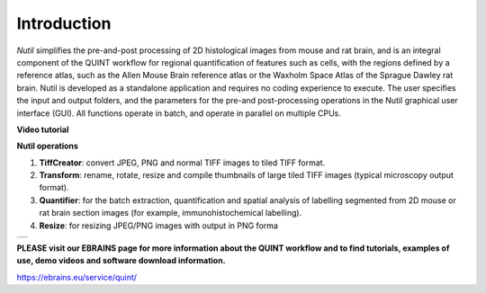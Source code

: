 **Introduction**
----------------

*Nutil* simplifies the pre-and-post processing of 2D histological images from mouse and rat brain, and is an integral component of the QUINT workflow for regional quantification of features such as cells, with the regions defined by a reference atlas, such as the Allen Mouse Brain reference atlas or the Waxholm Space Atlas of the Sprague Dawley rat brain. Nutil is developed as a standalone application and requires no coding experience to execute. The user specifies the input and output folders, and the parameters for the pre-and post-processing operations in the Nutil graphical user interface (GUI). All functions operate in batch, and operate in parallel on multiple CPUs. 

**Video tutorial**

.. raw:: html

   <iframe width="560" height="315" src="https://www.youtube.com/embed/n-gQigcGMJ0" title="YouTube video player" frameborder="0" allow="accelerometer; autoplay; clipboard-write; encrypted-media; gyroscope; picture-in-picture" allowfullscreen></iframe>

**Nutil operations**

1. **TiffCreator**: convert JPEG, PNG and normal TIFF images to tiled TIFF format.
2. **Transform**: rename, rotate, resize and compile thumbnails of large tiled TIFF images (typical microscopy output format).
3. **Quantifier**: for the batch extraction, quantification and spatial analysis of labelling segmented from 2D mouse or rat brain section images (for example, immunohistochemical labelling).
4. **Resize**: for resizing JPEG/PNG images with output in PNG forma

+----------+                    
| |image1| |                    
+----------+                    
                            

**PLEASE visit our EBRAINS page for more information about the QUINT workflow and to find tutorials, examples of use, demo videos and software download information.** 

https://ebrains.eu/service/quint/

.. |image1| image:: cfad7c6d57444e3b93185b655ab922e0/media/image2.png
   :width: 6.30139in
   :height: 2.33688in
